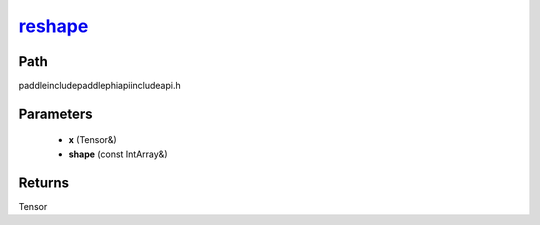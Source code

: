 .. _en_api_paddle_experimental_reshape_:

reshape_
-------------------------------

.. cpp:function:: Tensor & reshape_ ( Tensor & x , const IntArray & shape ) ;



Path
:::::::::::::::::::::
paddle\include\paddle\phi\api\include\api.h

Parameters
:::::::::::::::::::::
	- **x** (Tensor&)
	- **shape** (const IntArray&)

Returns
:::::::::::::::::::::
Tensor
